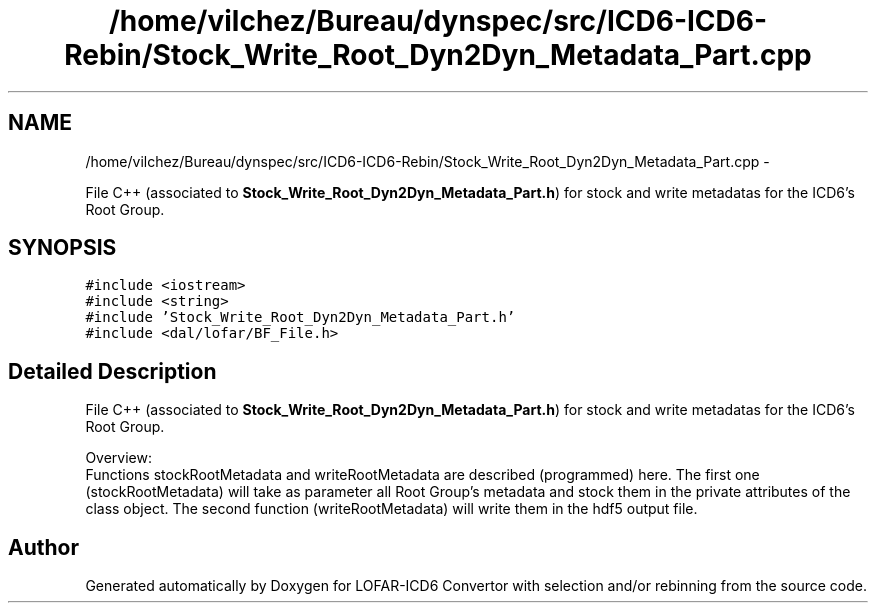 .TH "/home/vilchez/Bureau/dynspec/src/ICD6-ICD6-Rebin/Stock_Write_Root_Dyn2Dyn_Metadata_Part.cpp" 3 "Thu Jan 10 2013" "LOFAR-ICD6 Convertor with selection and/or rebinning" \" -*- nroff -*-
.ad l
.nh
.SH NAME
/home/vilchez/Bureau/dynspec/src/ICD6-ICD6-Rebin/Stock_Write_Root_Dyn2Dyn_Metadata_Part.cpp \- 
.PP
File C++ (associated to \fBStock_Write_Root_Dyn2Dyn_Metadata_Part\&.h\fP) for stock and write metadatas for the ICD6's Root Group\&.  

.SH SYNOPSIS
.br
.PP
\fC#include <iostream>\fP
.br
\fC#include <string>\fP
.br
\fC#include 'Stock_Write_Root_Dyn2Dyn_Metadata_Part\&.h'\fP
.br
\fC#include <dal/lofar/BF_File\&.h>\fP
.br

.SH "Detailed Description"
.PP 
File C++ (associated to \fBStock_Write_Root_Dyn2Dyn_Metadata_Part\&.h\fP) for stock and write metadatas for the ICD6's Root Group\&. 


.br
 Overview: 
.br
 Functions stockRootMetadata and writeRootMetadata are described (programmed) here\&. The first one (stockRootMetadata) will take as parameter all Root Group's metadata and stock them in the private attributes of the class object\&. The second function (writeRootMetadata) will write them in the hdf5 output file\&. 
.SH "Author"
.PP 
Generated automatically by Doxygen for LOFAR-ICD6 Convertor with selection and/or rebinning from the source code\&.
